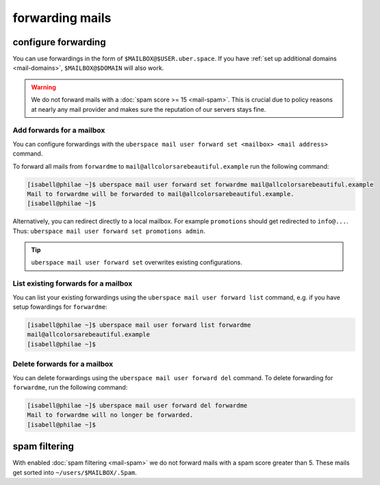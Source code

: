 .. _mailforwarding:

################
forwarding mails
################

configure forwarding
====================

You can use forwardings in the form of ``$MAILBOX@$USER.uber.space``. If you have :ref:`set up additional domains <mail-domains>`, ``$MAILBOX@$DOMAIN`` will also work.

.. warning::
    We do not forward mails with a :doc:`spam score >= 15 <mail-spam>`. This is crucial due to policy reasons at nearly any mail provider and makes sure the reputation of our servers stays fine.

Add forwards for a mailbox
--------------------------

You can configure forwardings with the ``uberspace mail user forward set <mailbox> <mail address>`` command.

To forward all mails from ``forwardme`` to ``mail@allcolorsarebeautiful.example`` run the following command:

.. code-block:: bash

 [isabell@philae ~]$ uberspace mail user forward set forwardme mail@allcolorsarebeautiful.example
 Mail to forwardme will be forwarded to mail@allcolorsarebeautiful.example.
 [isabell@philae ~]$

Alternatively, you can redirect directly to a local mailbox. For example ``promotions`` should get redirected to ``info@...``. Thus: ``uberspace mail user forward set promotions admin``.

.. tip::
    ``uberspace mail user forward set`` overwrites existing configurations.

List existing forwards for a mailbox
------------------------------------

You can list your existing forwardings using the ``uberspace mail user forward list`` command, e.g. if you have setup fowardings for ``forwardme``:

.. code-block:: bash

 [isabell@philae ~]$ uberspace mail user forward list forwardme
 mail@allcolorsarebeautiful.example
 [isabell@philae ~]$

Delete forwards for a mailbox
-----------------------------

You can delete forwardings using the ``uberspace mail user forward del`` command. To delete forwarding for ``forwardme``, run the following command:

.. code-block:: bash

 [isabell@philae ~]$ uberspace mail user forward del forwardme
 Mail to forwardme will no longer be forwarded.
 [isabell@philae ~]$

spam filtering
==============

With enabled :doc:`spam filtering <mail-spam>` we do not forward mails with a spam score greater than 5. These mails get sorted into ``~/users/$MAILBOX/.Spam``.
